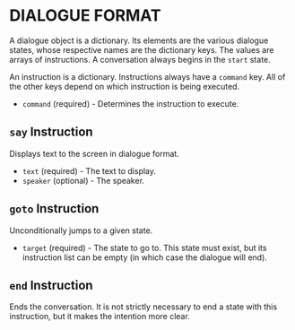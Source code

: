 
* DIALOGUE FORMAT
  A dialogue object is a dictionary. Its elements are the various
  dialogue states, whose respective names are the dictionary keys. The
  values are arrays of instructions. A conversation always begins in
  the ~start~ state.

  An instruction is a dictionary. Instructions always have a ~command~
  key. All of the other keys depend on which instruction is being executed.

  + ~command~ (required) - Determines the instruction to execute.
** ~say~ Instruction
   Displays text to the screen in dialogue format.
   + ~text~ (required) - The text to display.
   + ~speaker~ (optional) - The speaker.
** ~goto~ Instruction
   Unconditionally jumps to a given state.
   + ~target~ (required) - The state to go to. This state must exist,
     but its instruction list can be empty (in which case the dialogue will
     end).
** ~end~ Instruction
   Ends the conversation. It is not strictly necessary to end a state
   with this instruction, but it makes the intention more clear.
